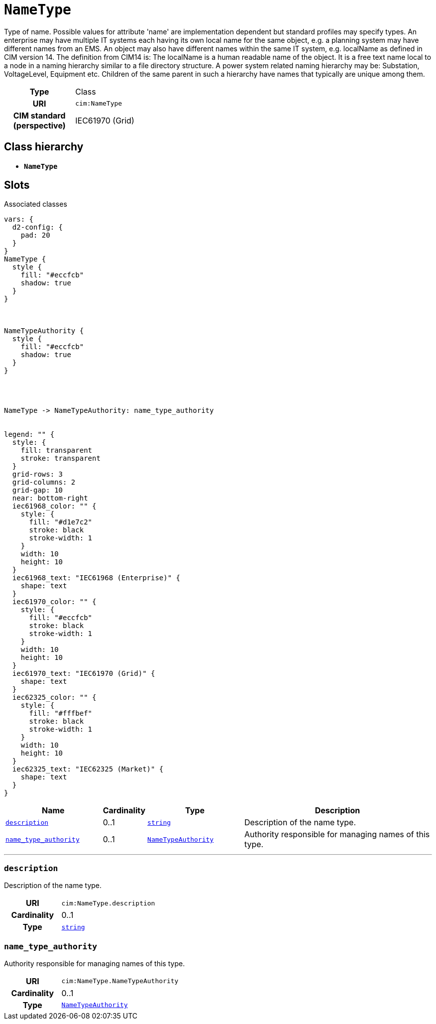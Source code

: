 = `NameType`
:toclevels: 4


+++Type of name. Possible values for attribute 'name' are implementation dependent but standard profiles may specify types. An enterprise may have multiple IT systems each having its own local name for the same object, e.g. a planning system may have different names from an EMS. An object may also have different names within the same IT system, e.g. localName as defined in CIM version 14. The definition from CIM14 is:
The localName is a human readable name of the object. It is a free text name local to a node in a naming hierarchy similar to a file directory structure. A power system related naming hierarchy may be: Substation, VoltageLevel, Equipment etc. Children of the same parent in such a hierarchy have names that typically are unique among them.+++


[cols="h,3",width=65%]
|===
| Type
| Class

| URI
| `cim:NameType`


| CIM standard (perspective)
| IEC61970 (Grid)



|===

== Class hierarchy
* *`NameType`*


== Slots



.Associated classes
[d2,svg,theme=4]
----
vars: {
  d2-config: {
    pad: 20
  }
}
NameType {
  style {
    fill: "#eccfcb"
    shadow: true
  }
}



NameTypeAuthority {
  style {
    fill: "#eccfcb"
    shadow: true
  }
}




NameType -> NameTypeAuthority: name_type_authority


legend: "" {
  style: {
    fill: transparent
    stroke: transparent
  }
  grid-rows: 3
  grid-columns: 2
  grid-gap: 10
  near: bottom-right
  iec61968_color: "" {
    style: {
      fill: "#d1e7c2"
      stroke: black
      stroke-width: 1
    }
    width: 10
    height: 10
  }
  iec61968_text: "IEC61968 (Enterprise)" {
    shape: text
  }
  iec61970_color: "" {
    style: {
      fill: "#eccfcb"
      stroke: black
      stroke-width: 1
    }
    width: 10
    height: 10
  }
  iec61970_text: "IEC61970 (Grid)" {
    shape: text
  }
  iec62325_color: "" {
    style: {
      fill: "#fffbef"
      stroke: black
      stroke-width: 1
    }
    width: 10
    height: 10
  }
  iec62325_text: "IEC62325 (Market)" {
    shape: text
  }
}
----


[cols="3,1,3,6",width=100%]
|===
| Name | Cardinality | Type | Description

| <<description,`description`>>
| 0..1
| https://w3id.org/linkml/String[`string`]
| +++Description of the name type.+++

| <<name_type_authority,`name_type_authority`>>
| 0..1
| xref::class/NameTypeAuthority.adoc[`NameTypeAuthority`]
| +++Authority responsible for managing names of this type.+++
|===

'''


//[discrete]
[#description]
=== `description`
+++Description of the name type.+++

[cols="h,4",width=65%]
|===
| URI
| `cim:NameType.description`
| Cardinality
| 0..1
| Type
| https://w3id.org/linkml/String[`string`]


|===

//[discrete]
[#name_type_authority]
=== `name_type_authority`
+++Authority responsible for managing names of this type.+++

[cols="h,4",width=65%]
|===
| URI
| `cim:NameType.NameTypeAuthority`
| Cardinality
| 0..1
| Type
| xref::class/NameTypeAuthority.adoc[`NameTypeAuthority`]


|===


